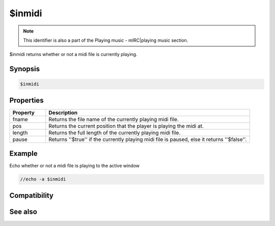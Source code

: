 $inmidi
=======

.. note:: This identifier is also a part of the Playing music - mIRC|playing music section.

$inmidi returns whether or not a midi file is currently playing.

Synopsis
--------

.. code:: text

    $inmidi

Properties
----------

.. list-table::
    :widths: 15 85
    :header-rows: 1

    * - Property
      - Description
    * - fname
      - Returns the file name of the currently playing midi file.
    * - pos
      - Returns the current position that the player is playing the midi at.
    * - length
      - Returns the full length of the currently playing midi file.
    * - pause
      - Returns ''$true'' if the currently playing midi file is paused, else it returns ''$false''.

Example
-------

Echo whether or not a midi file is playing to the active window

.. code:: text

    //echo -a $inmidi

Compatibility
-------------

.. compatibility:: 5.0

See also
--------

.. hlist::
    :columns: 4

    * :doc:`playing music </other/playing_music>`
    * :doc:`on midiend </events/on_midiend>`
    * :doc:`on mp3end </events/on_mp3end>`
    * :doc:`on nosound </events/on_nosound>`
    * :doc:`on waveend </events/on_waveend>`
    * :doc:`$insong </identifiers/insong>`
    * :doc:`$inwave </identifiers/inwave>`
    * :doc:`$sound </identifiers/sound>`
    * :doc:`$vol </identifiers/vol>`
    * :doc:`/splay </commands/splay>`
    * :doc:`/vol </commands/vol>`

